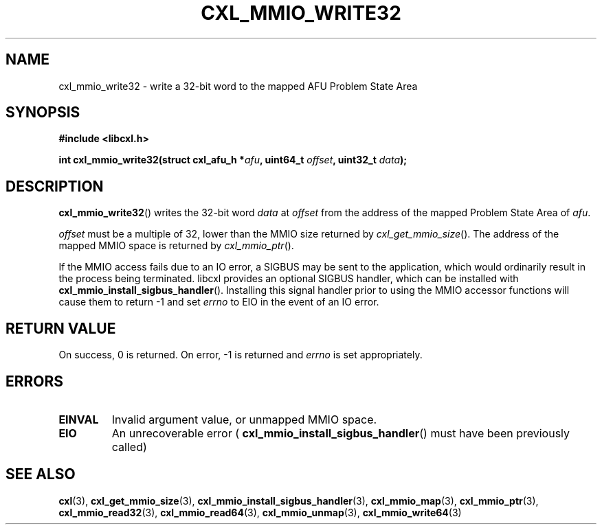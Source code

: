 .\" Copyright 2015 IBM Corp.
.\"
.TH CXL_MMIO_WRITE32 3 2016-05-25 "LIBCXL 1.4" "CXL Programmer's Manual"
.SH NAME
cxl_mmio_write32 \- write a 32-bit word to the mapped AFU Problem State Area
.SH SYNOPSIS
.B #include <libcxl.h>
.PP
.B "int cxl_mmio_write32(struct cxl_afu_h "
.BI * afu ", uint64_t " offset ,
.BI "uint32_t " data );
.SH DESCRIPTION
.BR cxl_mmio_write32 ()
writes the 32-bit word
.I data
at
.I offset
from the address of the mapped Problem State Area of
.IR afu .
.PP
.I offset
must be a multiple of 32, lower than the MMIO size returned by
.IR cxl_get_mmio_size ().
The address of the mapped MMIO space is returned by
.IR cxl_mmio_ptr ().
.PP
If the MMIO access fails due to an IO error, a SIGBUS may be sent to the
application, which would ordinarily result in the process being terminated.
libcxl provides an optional SIGBUS handler, which can be installed with
.BR cxl_mmio_install_sigbus_handler ().
Installing this signal handler prior to using the MMIO accessor functions will
cause them to return -1 and set
.I errno
to EIO in the event of an IO error.
.SH RETURN VALUE
On success, 0 is returned.
On error, \-1 is returned and
.I errno
is set appropriately.
.SH ERRORS
.TP
.B EINVAL
Invalid argument value, or unmapped MMIO space.
.TP
.B EIO
An unrecoverable error (
.BR cxl_mmio_install_sigbus_handler ()
must have been previously called)
.SH SEE ALSO
.BR cxl (3),
.BR cxl_get_mmio_size (3),
.BR cxl_mmio_install_sigbus_handler (3),
.BR cxl_mmio_map (3),
.BR cxl_mmio_ptr (3),
.BR cxl_mmio_read32 (3),
.BR cxl_mmio_read64 (3),
.BR cxl_mmio_unmap (3),
.BR cxl_mmio_write64 (3)
